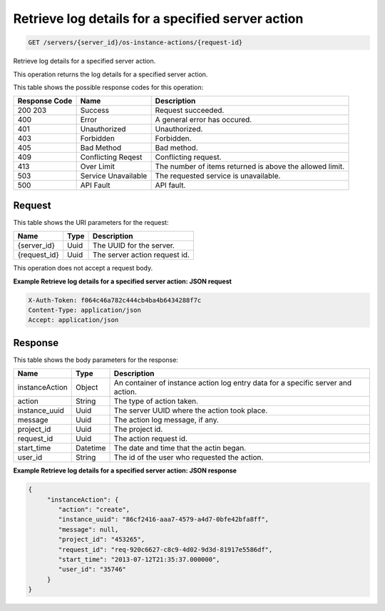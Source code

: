 
.. THIS OUTPUT IS GENERATED FROM THE WADL. DO NOT EDIT.

Retrieve log details for a specified server action
^^^^^^^^^^^^^^^^^^^^^^^^^^^^^^^^^^^^^^^^^^^^^^^^^^^^^^^^^^^^^^^^^^^^^^^^^^^^^^^^

.. code::

    GET /servers/{server_id}/os-instance-actions/{request-id}

Retrieve log details for a specified server action.

This operation returns the log details for a specified server action.



This table shows the possible response codes for this operation:


+--------------------------+-------------------------+-------------------------+
|Response Code             |Name                     |Description              |
+==========================+=========================+=========================+
|200 203                   |Success                  |Request succeeded.       |
+--------------------------+-------------------------+-------------------------+
|400                       |Error                    |A general error has      |
|                          |                         |occured.                 |
+--------------------------+-------------------------+-------------------------+
|401                       |Unauthorized             |Unauthorized.            |
+--------------------------+-------------------------+-------------------------+
|403                       |Forbidden                |Forbidden.               |
+--------------------------+-------------------------+-------------------------+
|405                       |Bad Method               |Bad method.              |
+--------------------------+-------------------------+-------------------------+
|409                       |Conflicting Reqest       |Conflicting request.     |
+--------------------------+-------------------------+-------------------------+
|413                       |Over Limit               |The number of items      |
|                          |                         |returned is above the    |
|                          |                         |allowed limit.           |
+--------------------------+-------------------------+-------------------------+
|503                       |Service Unavailable      |The requested service is |
|                          |                         |unavailable.             |
+--------------------------+-------------------------+-------------------------+
|500                       |API Fault                |API fault.               |
+--------------------------+-------------------------+-------------------------+


Request
""""""""""""""""

This table shows the URI parameters for the request:

+--------------------------+-------------------------+-------------------------+
|Name                      |Type                     |Description              |
+==========================+=========================+=========================+
|{server_id}               |Uuid                     |The UUID for the server. |
+--------------------------+-------------------------+-------------------------+
|{request_id}              |Uuid                     |The server action        |
|                          |                         |request id.              |
+--------------------------+-------------------------+-------------------------+





This operation does not accept a request body.




**Example Retrieve log details for a specified server action: JSON request**


.. code::

    X-Auth-Token: f064c46a782c444cb4ba4b6434288f7c
    Content-Type: application/json
    Accept: application/json


Response
""""""""""""""""


This table shows the body parameters for the response:

+--------------------------+-------------------------+-------------------------+
|Name                      |Type                     |Description              |
+==========================+=========================+=========================+
|instanceAction            |Object                   |An container of instance |
|                          |                         |action log entry data    |
|                          |                         |for a specific server    |
|                          |                         |and action.              |
+--------------------------+-------------------------+-------------------------+
|action                    |String                   |The type of action taken.|
+--------------------------+-------------------------+-------------------------+
|instance_uuid             |Uuid                     |The server UUID where    |
|                          |                         |the action took place.   |
+--------------------------+-------------------------+-------------------------+
|message                   |Uuid                     |The action log message,  |
|                          |                         |if any.                  |
+--------------------------+-------------------------+-------------------------+
|project_id                |Uuid                     |The project id.          |
+--------------------------+-------------------------+-------------------------+
|request_id                |Uuid                     |The action request id.   |
+--------------------------+-------------------------+-------------------------+
|start_time                |Datetime                 |The date and time that   |
|                          |                         |the actin began.         |
+--------------------------+-------------------------+-------------------------+
|user_id                   |String                   |The id of the user who   |
|                          |                         |requested the action.    |
+--------------------------+-------------------------+-------------------------+





**Example Retrieve log details for a specified server action: JSON response**


.. code::

    {
         "instanceAction": {
            "action": "create",
            "instance_uuid": "86cf2416-aaa7-4579-a4d7-0bfe42bfa8ff",
            "message": null,
            "project_id": "453265",
            "request_id": "req-920c6627-c8c9-4d02-9d3d-81917e5586df",
            "start_time": "2013-07-12T21:35:37.000000",
            "user_id": "35746"
         }
    }


